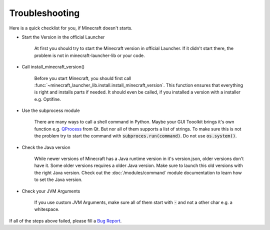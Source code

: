 Troubleshooting
==================================================
Here is a quick checklist for you, if Minecraft doesn't starts.

- Start the Version in the official Launcher

    At first you should try to start the Minecraft version in official Launcher. If it didn't start there, the problem is not in minecraft-launcher-lib or your code.

- Call install_minecraft_version()

    Before you start Minecraft, you should first call :func:`~minecraft_launcher_lib.install.install_minecraft_version`. This function ensures that everything is right and installs parts if needed.
    It should even be called, if you installed a version with a installer e.g. Optifine.

- Use the subprocess module

    There are many ways to call a shell command in Python. Maybe your GUI Tooolkit brings it's own function e.g. `QProcess <https://doc.qt.io/qt-6/qprocess.html>`_ from Qt. But nor all of them supports a list of strings.
    To make sure this is not the problem try to start the command with :code:`subproces.run(command)`. Do not use :code:`os.system()`.

- Check the Java version

    While newer versions of Minecraft has a Java runtime version in it's version.json, older versions don't have it. Some older versions requires a older Java version.
    Make sure to launch this old versions with the right Java version. Check out the :doc:`/modules/command` module documentation to learn how to set the Java version.

- Check your JVM Arguments

    If you use custom JVM Arguments, make sure all of them start with :code:`-` and not a other char e.g. a whitespace.

If all of the steps above failed, please fill a `Bug Report <https://codeberg.org/JakobDev/minecraft-launcher-lib/issues>`_.
